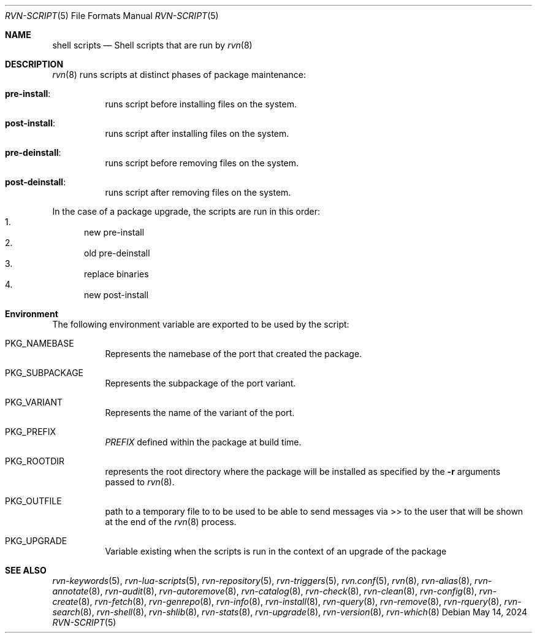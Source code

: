 .Dd May 14, 2024
.Dt RVN-SCRIPT 5
.Os
.Sh NAME
.Nm "shell scripts"
.Nd Shell scripts that are run by
.Xr rvn 8
.Sh DESCRIPTION
.Xr rvn 8
runs scripts at distinct phases of package maintenance:
.Bl -tag -width Ds
.It Cm pre-install :
runs script before installing files on the system.
.It Cm post-install :
runs script after installing files on the system.
.It Cm pre-deinstall :
runs script before removing files on the system.
.It Cm post-deinstall :
runs script after removing files on the system.
.El
.Pp
In the case of a package upgrade, the scripts are run in this order:
.Bl -enum -compact
.It
new pre-install
.It
old pre-deinstall
.It
replace binaries
.It
new post-install
.El
.Sh Environment
The following environment variable are exported to be used by the script:
.Bl -tag -width Ds
.It Ev PKG_NAMEBASE
Represents the namebase of the port that created the package.
.It Ev PKG_SUBPACKAGE
Represents the subpackage of the port variant.
.It Ev PKG_VARIANT
Represents the name of the variant of the port.
.It Ev PKG_PREFIX
.Va PREFIX
defined within the package at build time.
.It Ev PKG_ROOTDIR
represents the root directory where the package will be installed as specified
by the
.Fl r
arguments passed to
.Xr rvn 8 .
.It Ev PKG_OUTFILE
path to a temporary file to to be used to be able to send messages via >>
to the user that will be shown at the end of the
.Xr rvn 8
process.
.It Ev PKG_UPGRADE
Variable existing when the scripts is run in the context of an upgrade
of the package
.El
.Sh SEE ALSO
.Xr rvn-keywords 5 ,
.Xr rvn-lua-scripts 5 ,
.Xr rvn-repository 5 ,
.Xr rvn-triggers 5 ,
.Xr rvn.conf 5 ,
.Xr rvn 8 ,
.Xr rvn-alias 8 ,
.Xr rvn-annotate 8 ,
.Xr rvn-audit 8 ,
.Xr rvn-autoremove 8 ,
.Xr rvn-catalog 8 ,
.Xr rvn-check 8 ,
.Xr rvn-clean 8 ,
.Xr rvn-config 8 ,
.Xr rvn-create 8 ,
.Xr rvn-fetch 8 ,
.Xr rvn-genrepo 8 ,
.Xr rvn-info 8 ,
.Xr rvn-install 8 ,
.Xr rvn-query 8 ,
.Xr rvn-remove 8 ,
.Xr rvn-rquery 8 ,
.Xr rvn-search 8 ,
.Xr rvn-shell 8 ,
.Xr rvn-shlib 8 ,
.Xr rvn-stats 8 ,
.Xr rvn-upgrade 8 ,
.Xr rvn-version 8 ,
.Xr rvn-which 8
